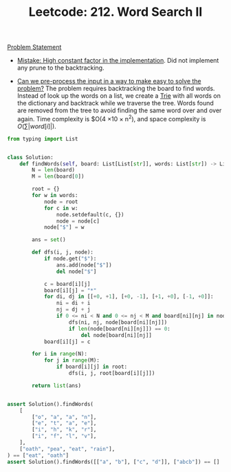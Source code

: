 :PROPERTIES:
:ID:       61355872-3E7E-4DFB-A470-0C0395CF9E5E
:WA:       2
:END:
:LOGBOOK:
CLOCK: [2022-07-16 Sat 13:28]--[2022-07-16 Sat 13:31] =>  0:03
CLOCK: [2022-07-16 Sat 12:22]--[2022-07-16 Sat 12:26] =>  0:04
CLOCK: [2022-07-16 Sat 09:54]--[2022-07-16 Sat 10:02] =>  0:08
CLOCK: [2022-07-16 Sat 08:00]--[2022-07-16 Sat 08:32] =>  0:32
:END:
#+TITLE: Leetcode: 212. Word Search II
#+LEETCODE_LEVEL: Hard
#+ROAM_REFS: https://leetcode.com/problems/word-search-ii/
#+ANKI_DECK: Problem Solving
#+ANKI_CARD_ID: 1661446093921

[[https://leetcode.com/problems/word-search-ii/][Problem Statement]]

- [[id:56B18554-8EDB-44AF-B72A-8FD307B2980C][Mistake: High constant factor in the implementation]].  Did not implement any prune to the backtracking.

- [[id:42B21DBC-4951-4AF2-8C41-A646F5675365][Can we pre-process the input in a way to make easy to solve the problem?]]  The problem requires backtracking the board to find words.  Instead of look up the words on a list, we create a [[id:5BC30FCA-3402-4DA7-89D9-7661FEBDA3A7][Trie]] with all words on the dictionary and backtrack while we traverse the tree.  Words found are removed from the tree to avoid finding the same word over and over again.  Time complexity is $O(4 \times 10 \times n^2), and space complexity is $O(\sum|word[i]|)$.

#+begin_src python
  from typing import List


  class Solution:
      def findWords(self, board: List[List[str]], words: List[str]) -> List[str]:
          N = len(board)
          M = len(board[0])

          root = {}
          for w in words:
              node = root
              for c in w:
                  node.setdefault(c, {})
                  node = node[c]
              node["$"] = w

          ans = set()

          def dfs(i, j, node):
              if node.get("$"):
                  ans.add(node["$"])
                  del node["$"]

              c = board[i][j]
              board[i][j] = "*"
              for di, dj in [[+0, +1], [+0, -1], [+1, +0], [-1, +0]]:
                  ni = di + i
                  nj = dj + j
                  if 0 <= ni < N and 0 <= nj < M and board[ni][nj] in node:
                      dfs(ni, nj, node[board[ni][nj]])
                      if len(node[board[ni][nj]]) == 0:
                          del node[board[ni][nj]]
              board[i][j] = c

          for i in range(N):
              for j in range(M):
                  if board[i][j] in root:
                      dfs(i, j, root[board[i][j]])

          return list(ans)


  assert Solution().findWords(
      [
          ["o", "a", "a", "n"],
          ["e", "t", "a", "e"],
          ["i", "h", "k", "r"],
          ["i", "f", "l", "v"],
      ],
      ["oath", "pea", "eat", "rain"],
  ) == ["eat", "oath"]
  assert Solution().findWords([["a", "b"], ["c", "d"]], ["abcb"]) == []
#+end_src
